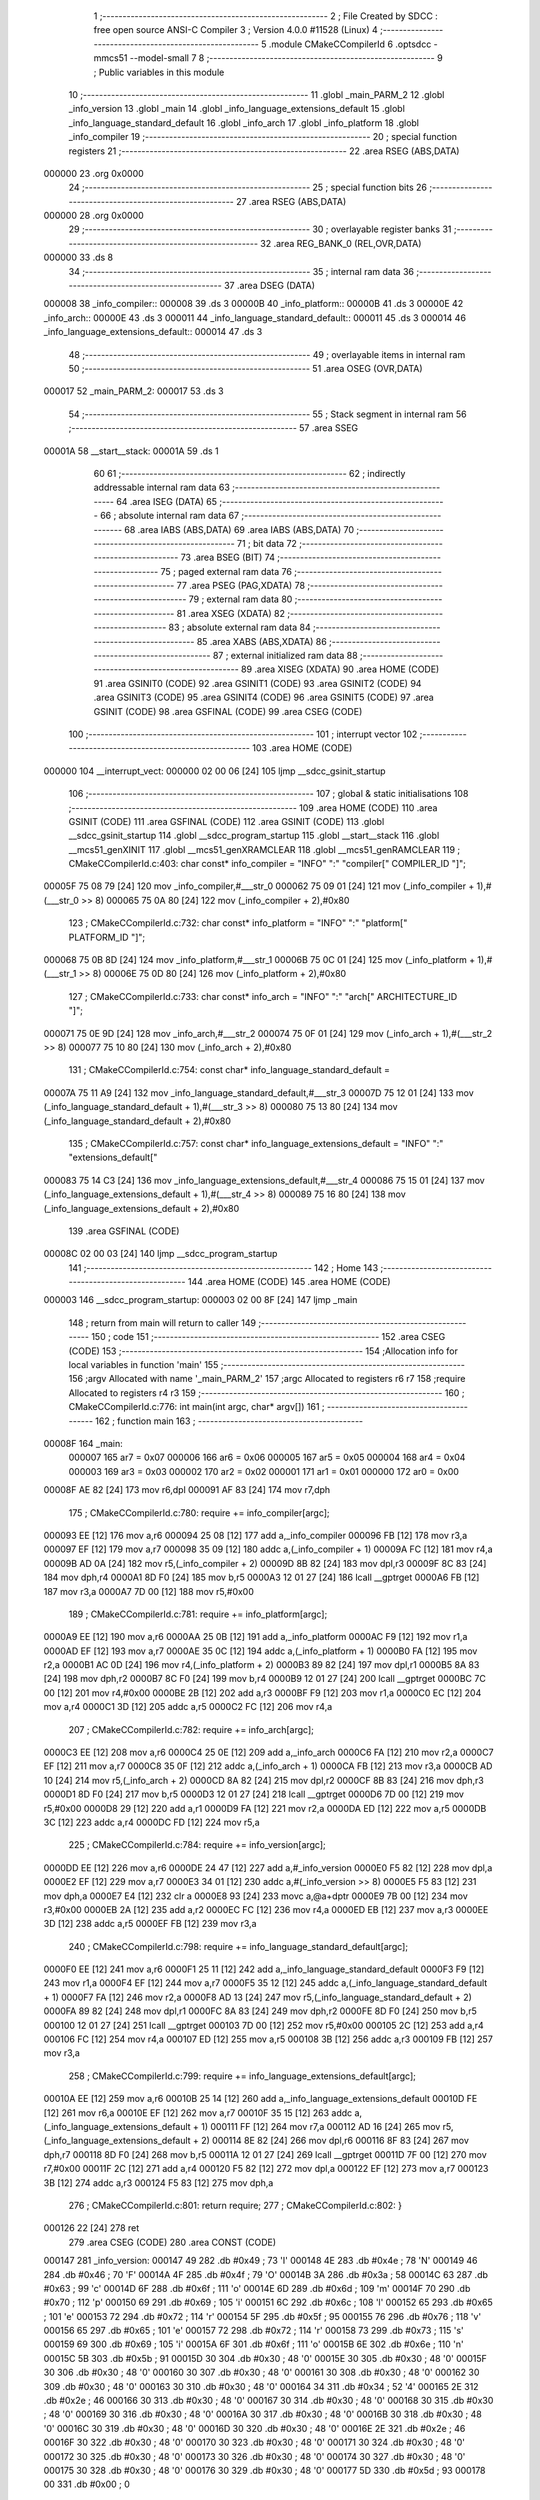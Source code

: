                                       1 ;--------------------------------------------------------
                                      2 ; File Created by SDCC : free open source ANSI-C Compiler
                                      3 ; Version 4.0.0 #11528 (Linux)
                                      4 ;--------------------------------------------------------
                                      5 	.module CMakeCCompilerId
                                      6 	.optsdcc -mmcs51 --model-small
                                      7 	
                                      8 ;--------------------------------------------------------
                                      9 ; Public variables in this module
                                     10 ;--------------------------------------------------------
                                     11 	.globl _main_PARM_2
                                     12 	.globl _info_version
                                     13 	.globl _main
                                     14 	.globl _info_language_extensions_default
                                     15 	.globl _info_language_standard_default
                                     16 	.globl _info_arch
                                     17 	.globl _info_platform
                                     18 	.globl _info_compiler
                                     19 ;--------------------------------------------------------
                                     20 ; special function registers
                                     21 ;--------------------------------------------------------
                                     22 	.area RSEG    (ABS,DATA)
      000000                         23 	.org 0x0000
                                     24 ;--------------------------------------------------------
                                     25 ; special function bits
                                     26 ;--------------------------------------------------------
                                     27 	.area RSEG    (ABS,DATA)
      000000                         28 	.org 0x0000
                                     29 ;--------------------------------------------------------
                                     30 ; overlayable register banks
                                     31 ;--------------------------------------------------------
                                     32 	.area REG_BANK_0	(REL,OVR,DATA)
      000000                         33 	.ds 8
                                     34 ;--------------------------------------------------------
                                     35 ; internal ram data
                                     36 ;--------------------------------------------------------
                                     37 	.area DSEG    (DATA)
      000008                         38 _info_compiler::
      000008                         39 	.ds 3
      00000B                         40 _info_platform::
      00000B                         41 	.ds 3
      00000E                         42 _info_arch::
      00000E                         43 	.ds 3
      000011                         44 _info_language_standard_default::
      000011                         45 	.ds 3
      000014                         46 _info_language_extensions_default::
      000014                         47 	.ds 3
                                     48 ;--------------------------------------------------------
                                     49 ; overlayable items in internal ram 
                                     50 ;--------------------------------------------------------
                                     51 	.area	OSEG    (OVR,DATA)
      000017                         52 _main_PARM_2:
      000017                         53 	.ds 3
                                     54 ;--------------------------------------------------------
                                     55 ; Stack segment in internal ram 
                                     56 ;--------------------------------------------------------
                                     57 	.area	SSEG
      00001A                         58 __start__stack:
      00001A                         59 	.ds	1
                                     60 
                                     61 ;--------------------------------------------------------
                                     62 ; indirectly addressable internal ram data
                                     63 ;--------------------------------------------------------
                                     64 	.area ISEG    (DATA)
                                     65 ;--------------------------------------------------------
                                     66 ; absolute internal ram data
                                     67 ;--------------------------------------------------------
                                     68 	.area IABS    (ABS,DATA)
                                     69 	.area IABS    (ABS,DATA)
                                     70 ;--------------------------------------------------------
                                     71 ; bit data
                                     72 ;--------------------------------------------------------
                                     73 	.area BSEG    (BIT)
                                     74 ;--------------------------------------------------------
                                     75 ; paged external ram data
                                     76 ;--------------------------------------------------------
                                     77 	.area PSEG    (PAG,XDATA)
                                     78 ;--------------------------------------------------------
                                     79 ; external ram data
                                     80 ;--------------------------------------------------------
                                     81 	.area XSEG    (XDATA)
                                     82 ;--------------------------------------------------------
                                     83 ; absolute external ram data
                                     84 ;--------------------------------------------------------
                                     85 	.area XABS    (ABS,XDATA)
                                     86 ;--------------------------------------------------------
                                     87 ; external initialized ram data
                                     88 ;--------------------------------------------------------
                                     89 	.area XISEG   (XDATA)
                                     90 	.area HOME    (CODE)
                                     91 	.area GSINIT0 (CODE)
                                     92 	.area GSINIT1 (CODE)
                                     93 	.area GSINIT2 (CODE)
                                     94 	.area GSINIT3 (CODE)
                                     95 	.area GSINIT4 (CODE)
                                     96 	.area GSINIT5 (CODE)
                                     97 	.area GSINIT  (CODE)
                                     98 	.area GSFINAL (CODE)
                                     99 	.area CSEG    (CODE)
                                    100 ;--------------------------------------------------------
                                    101 ; interrupt vector 
                                    102 ;--------------------------------------------------------
                                    103 	.area HOME    (CODE)
      000000                        104 __interrupt_vect:
      000000 02 00 06         [24]  105 	ljmp	__sdcc_gsinit_startup
                                    106 ;--------------------------------------------------------
                                    107 ; global & static initialisations
                                    108 ;--------------------------------------------------------
                                    109 	.area HOME    (CODE)
                                    110 	.area GSINIT  (CODE)
                                    111 	.area GSFINAL (CODE)
                                    112 	.area GSINIT  (CODE)
                                    113 	.globl __sdcc_gsinit_startup
                                    114 	.globl __sdcc_program_startup
                                    115 	.globl __start__stack
                                    116 	.globl __mcs51_genXINIT
                                    117 	.globl __mcs51_genXRAMCLEAR
                                    118 	.globl __mcs51_genRAMCLEAR
                                    119 ;	CMakeCCompilerId.c:403: char const* info_compiler = "INFO" ":" "compiler[" COMPILER_ID "]";
      00005F 75 08 79         [24]  120 	mov	_info_compiler,#___str_0
      000062 75 09 01         [24]  121 	mov	(_info_compiler + 1),#(___str_0 >> 8)
      000065 75 0A 80         [24]  122 	mov	(_info_compiler + 2),#0x80
                                    123 ;	CMakeCCompilerId.c:732: char const* info_platform = "INFO" ":" "platform[" PLATFORM_ID "]";
      000068 75 0B 8D         [24]  124 	mov	_info_platform,#___str_1
      00006B 75 0C 01         [24]  125 	mov	(_info_platform + 1),#(___str_1 >> 8)
      00006E 75 0D 80         [24]  126 	mov	(_info_platform + 2),#0x80
                                    127 ;	CMakeCCompilerId.c:733: char const* info_arch = "INFO" ":" "arch[" ARCHITECTURE_ID "]";
      000071 75 0E 9D         [24]  128 	mov	_info_arch,#___str_2
      000074 75 0F 01         [24]  129 	mov	(_info_arch + 1),#(___str_2 >> 8)
      000077 75 10 80         [24]  130 	mov	(_info_arch + 2),#0x80
                                    131 ;	CMakeCCompilerId.c:754: const char* info_language_standard_default =
      00007A 75 11 A9         [24]  132 	mov	_info_language_standard_default,#___str_3
      00007D 75 12 01         [24]  133 	mov	(_info_language_standard_default + 1),#(___str_3 >> 8)
      000080 75 13 80         [24]  134 	mov	(_info_language_standard_default + 2),#0x80
                                    135 ;	CMakeCCompilerId.c:757: const char* info_language_extensions_default = "INFO" ":" "extensions_default["
      000083 75 14 C3         [24]  136 	mov	_info_language_extensions_default,#___str_4
      000086 75 15 01         [24]  137 	mov	(_info_language_extensions_default + 1),#(___str_4 >> 8)
      000089 75 16 80         [24]  138 	mov	(_info_language_extensions_default + 2),#0x80
                                    139 	.area GSFINAL (CODE)
      00008C 02 00 03         [24]  140 	ljmp	__sdcc_program_startup
                                    141 ;--------------------------------------------------------
                                    142 ; Home
                                    143 ;--------------------------------------------------------
                                    144 	.area HOME    (CODE)
                                    145 	.area HOME    (CODE)
      000003                        146 __sdcc_program_startup:
      000003 02 00 8F         [24]  147 	ljmp	_main
                                    148 ;	return from main will return to caller
                                    149 ;--------------------------------------------------------
                                    150 ; code
                                    151 ;--------------------------------------------------------
                                    152 	.area CSEG    (CODE)
                                    153 ;------------------------------------------------------------
                                    154 ;Allocation info for local variables in function 'main'
                                    155 ;------------------------------------------------------------
                                    156 ;argv                      Allocated with name '_main_PARM_2'
                                    157 ;argc                      Allocated to registers r6 r7 
                                    158 ;require                   Allocated to registers r4 r3 
                                    159 ;------------------------------------------------------------
                                    160 ;	CMakeCCompilerId.c:776: int main(int argc, char* argv[])
                                    161 ;	-----------------------------------------
                                    162 ;	 function main
                                    163 ;	-----------------------------------------
      00008F                        164 _main:
                           000007   165 	ar7 = 0x07
                           000006   166 	ar6 = 0x06
                           000005   167 	ar5 = 0x05
                           000004   168 	ar4 = 0x04
                           000003   169 	ar3 = 0x03
                           000002   170 	ar2 = 0x02
                           000001   171 	ar1 = 0x01
                           000000   172 	ar0 = 0x00
      00008F AE 82            [24]  173 	mov	r6,dpl
      000091 AF 83            [24]  174 	mov	r7,dph
                                    175 ;	CMakeCCompilerId.c:780: require += info_compiler[argc];
      000093 EE               [12]  176 	mov	a,r6
      000094 25 08            [12]  177 	add	a,_info_compiler
      000096 FB               [12]  178 	mov	r3,a
      000097 EF               [12]  179 	mov	a,r7
      000098 35 09            [12]  180 	addc	a,(_info_compiler + 1)
      00009A FC               [12]  181 	mov	r4,a
      00009B AD 0A            [24]  182 	mov	r5,(_info_compiler + 2)
      00009D 8B 82            [24]  183 	mov	dpl,r3
      00009F 8C 83            [24]  184 	mov	dph,r4
      0000A1 8D F0            [24]  185 	mov	b,r5
      0000A3 12 01 27         [24]  186 	lcall	__gptrget
      0000A6 FB               [12]  187 	mov	r3,a
      0000A7 7D 00            [12]  188 	mov	r5,#0x00
                                    189 ;	CMakeCCompilerId.c:781: require += info_platform[argc];
      0000A9 EE               [12]  190 	mov	a,r6
      0000AA 25 0B            [12]  191 	add	a,_info_platform
      0000AC F9               [12]  192 	mov	r1,a
      0000AD EF               [12]  193 	mov	a,r7
      0000AE 35 0C            [12]  194 	addc	a,(_info_platform + 1)
      0000B0 FA               [12]  195 	mov	r2,a
      0000B1 AC 0D            [24]  196 	mov	r4,(_info_platform + 2)
      0000B3 89 82            [24]  197 	mov	dpl,r1
      0000B5 8A 83            [24]  198 	mov	dph,r2
      0000B7 8C F0            [24]  199 	mov	b,r4
      0000B9 12 01 27         [24]  200 	lcall	__gptrget
      0000BC 7C 00            [12]  201 	mov	r4,#0x00
      0000BE 2B               [12]  202 	add	a,r3
      0000BF F9               [12]  203 	mov	r1,a
      0000C0 EC               [12]  204 	mov	a,r4
      0000C1 3D               [12]  205 	addc	a,r5
      0000C2 FC               [12]  206 	mov	r4,a
                                    207 ;	CMakeCCompilerId.c:782: require += info_arch[argc];
      0000C3 EE               [12]  208 	mov	a,r6
      0000C4 25 0E            [12]  209 	add	a,_info_arch
      0000C6 FA               [12]  210 	mov	r2,a
      0000C7 EF               [12]  211 	mov	a,r7
      0000C8 35 0F            [12]  212 	addc	a,(_info_arch + 1)
      0000CA FB               [12]  213 	mov	r3,a
      0000CB AD 10            [24]  214 	mov	r5,(_info_arch + 2)
      0000CD 8A 82            [24]  215 	mov	dpl,r2
      0000CF 8B 83            [24]  216 	mov	dph,r3
      0000D1 8D F0            [24]  217 	mov	b,r5
      0000D3 12 01 27         [24]  218 	lcall	__gptrget
      0000D6 7D 00            [12]  219 	mov	r5,#0x00
      0000D8 29               [12]  220 	add	a,r1
      0000D9 FA               [12]  221 	mov	r2,a
      0000DA ED               [12]  222 	mov	a,r5
      0000DB 3C               [12]  223 	addc	a,r4
      0000DC FD               [12]  224 	mov	r5,a
                                    225 ;	CMakeCCompilerId.c:784: require += info_version[argc];
      0000DD EE               [12]  226 	mov	a,r6
      0000DE 24 47            [12]  227 	add	a,#_info_version
      0000E0 F5 82            [12]  228 	mov	dpl,a
      0000E2 EF               [12]  229 	mov	a,r7
      0000E3 34 01            [12]  230 	addc	a,#(_info_version >> 8)
      0000E5 F5 83            [12]  231 	mov	dph,a
      0000E7 E4               [12]  232 	clr	a
      0000E8 93               [24]  233 	movc	a,@a+dptr
      0000E9 7B 00            [12]  234 	mov	r3,#0x00
      0000EB 2A               [12]  235 	add	a,r2
      0000EC FC               [12]  236 	mov	r4,a
      0000ED EB               [12]  237 	mov	a,r3
      0000EE 3D               [12]  238 	addc	a,r5
      0000EF FB               [12]  239 	mov	r3,a
                                    240 ;	CMakeCCompilerId.c:798: require += info_language_standard_default[argc];
      0000F0 EE               [12]  241 	mov	a,r6
      0000F1 25 11            [12]  242 	add	a,_info_language_standard_default
      0000F3 F9               [12]  243 	mov	r1,a
      0000F4 EF               [12]  244 	mov	a,r7
      0000F5 35 12            [12]  245 	addc	a,(_info_language_standard_default + 1)
      0000F7 FA               [12]  246 	mov	r2,a
      0000F8 AD 13            [24]  247 	mov	r5,(_info_language_standard_default + 2)
      0000FA 89 82            [24]  248 	mov	dpl,r1
      0000FC 8A 83            [24]  249 	mov	dph,r2
      0000FE 8D F0            [24]  250 	mov	b,r5
      000100 12 01 27         [24]  251 	lcall	__gptrget
      000103 7D 00            [12]  252 	mov	r5,#0x00
      000105 2C               [12]  253 	add	a,r4
      000106 FC               [12]  254 	mov	r4,a
      000107 ED               [12]  255 	mov	a,r5
      000108 3B               [12]  256 	addc	a,r3
      000109 FB               [12]  257 	mov	r3,a
                                    258 ;	CMakeCCompilerId.c:799: require += info_language_extensions_default[argc];
      00010A EE               [12]  259 	mov	a,r6
      00010B 25 14            [12]  260 	add	a,_info_language_extensions_default
      00010D FE               [12]  261 	mov	r6,a
      00010E EF               [12]  262 	mov	a,r7
      00010F 35 15            [12]  263 	addc	a,(_info_language_extensions_default + 1)
      000111 FF               [12]  264 	mov	r7,a
      000112 AD 16            [24]  265 	mov	r5,(_info_language_extensions_default + 2)
      000114 8E 82            [24]  266 	mov	dpl,r6
      000116 8F 83            [24]  267 	mov	dph,r7
      000118 8D F0            [24]  268 	mov	b,r5
      00011A 12 01 27         [24]  269 	lcall	__gptrget
      00011D 7F 00            [12]  270 	mov	r7,#0x00
      00011F 2C               [12]  271 	add	a,r4
      000120 F5 82            [12]  272 	mov	dpl,a
      000122 EF               [12]  273 	mov	a,r7
      000123 3B               [12]  274 	addc	a,r3
      000124 F5 83            [12]  275 	mov	dph,a
                                    276 ;	CMakeCCompilerId.c:801: return require;
                                    277 ;	CMakeCCompilerId.c:802: }
      000126 22               [24]  278 	ret
                                    279 	.area CSEG    (CODE)
                                    280 	.area CONST   (CODE)
      000147                        281 _info_version:
      000147 49                     282 	.db #0x49	; 73	'I'
      000148 4E                     283 	.db #0x4e	; 78	'N'
      000149 46                     284 	.db #0x46	; 70	'F'
      00014A 4F                     285 	.db #0x4f	; 79	'O'
      00014B 3A                     286 	.db #0x3a	; 58
      00014C 63                     287 	.db #0x63	; 99	'c'
      00014D 6F                     288 	.db #0x6f	; 111	'o'
      00014E 6D                     289 	.db #0x6d	; 109	'm'
      00014F 70                     290 	.db #0x70	; 112	'p'
      000150 69                     291 	.db #0x69	; 105	'i'
      000151 6C                     292 	.db #0x6c	; 108	'l'
      000152 65                     293 	.db #0x65	; 101	'e'
      000153 72                     294 	.db #0x72	; 114	'r'
      000154 5F                     295 	.db #0x5f	; 95
      000155 76                     296 	.db #0x76	; 118	'v'
      000156 65                     297 	.db #0x65	; 101	'e'
      000157 72                     298 	.db #0x72	; 114	'r'
      000158 73                     299 	.db #0x73	; 115	's'
      000159 69                     300 	.db #0x69	; 105	'i'
      00015A 6F                     301 	.db #0x6f	; 111	'o'
      00015B 6E                     302 	.db #0x6e	; 110	'n'
      00015C 5B                     303 	.db #0x5b	; 91
      00015D 30                     304 	.db #0x30	; 48	'0'
      00015E 30                     305 	.db #0x30	; 48	'0'
      00015F 30                     306 	.db #0x30	; 48	'0'
      000160 30                     307 	.db #0x30	; 48	'0'
      000161 30                     308 	.db #0x30	; 48	'0'
      000162 30                     309 	.db #0x30	; 48	'0'
      000163 30                     310 	.db #0x30	; 48	'0'
      000164 34                     311 	.db #0x34	; 52	'4'
      000165 2E                     312 	.db #0x2e	; 46
      000166 30                     313 	.db #0x30	; 48	'0'
      000167 30                     314 	.db #0x30	; 48	'0'
      000168 30                     315 	.db #0x30	; 48	'0'
      000169 30                     316 	.db #0x30	; 48	'0'
      00016A 30                     317 	.db #0x30	; 48	'0'
      00016B 30                     318 	.db #0x30	; 48	'0'
      00016C 30                     319 	.db #0x30	; 48	'0'
      00016D 30                     320 	.db #0x30	; 48	'0'
      00016E 2E                     321 	.db #0x2e	; 46
      00016F 30                     322 	.db #0x30	; 48	'0'
      000170 30                     323 	.db #0x30	; 48	'0'
      000171 30                     324 	.db #0x30	; 48	'0'
      000172 30                     325 	.db #0x30	; 48	'0'
      000173 30                     326 	.db #0x30	; 48	'0'
      000174 30                     327 	.db #0x30	; 48	'0'
      000175 30                     328 	.db #0x30	; 48	'0'
      000176 30                     329 	.db #0x30	; 48	'0'
      000177 5D                     330 	.db #0x5d	; 93
      000178 00                     331 	.db #0x00	; 0
                                    332 	.area CONST   (CODE)
      000179                        333 ___str_0:
      000179 49 4E 46 4F 3A 63 6F   334 	.ascii "INFO:compiler[SDCC]"
             6D 70 69 6C 65 72 5B
             53 44 43 43 5D
      00018C 00                     335 	.db 0x00
                                    336 	.area CSEG    (CODE)
                                    337 	.area CONST   (CODE)
      00018D                        338 ___str_1:
      00018D 49 4E 46 4F 3A 70 6C   339 	.ascii "INFO:platform[]"
             61 74 66 6F 72 6D 5B
             5D
      00019C 00                     340 	.db 0x00
                                    341 	.area CSEG    (CODE)
                                    342 	.area CONST   (CODE)
      00019D                        343 ___str_2:
      00019D 49 4E 46 4F 3A 61 72   344 	.ascii "INFO:arch[]"
             63 68 5B 5D
      0001A8 00                     345 	.db 0x00
                                    346 	.area CSEG    (CODE)
                                    347 	.area CONST   (CODE)
      0001A9                        348 ___str_3:
      0001A9 49 4E 46 4F 3A 73 74   349 	.ascii "INFO:standard_default[11]"
             61 6E 64 61 72 64 5F
             64 65 66 61 75 6C 74
             5B 31 31 5D
      0001C2 00                     350 	.db 0x00
                                    351 	.area CSEG    (CODE)
                                    352 	.area CONST   (CODE)
      0001C3                        353 ___str_4:
      0001C3 49 4E 46 4F 3A 65 78   354 	.ascii "INFO:extensions_default[OFF]"
             74 65 6E 73 69 6F 6E
             73 5F 64 65 66 61 75
             6C 74 5B 4F 46 46 5D
      0001DF 00                     355 	.db 0x00
                                    356 	.area CSEG    (CODE)
                                    357 	.area XINIT   (CODE)
                                    358 	.area CABS    (ABS,CODE)
